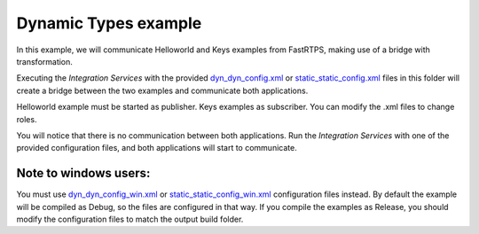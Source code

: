 Dynamic Types example
=====================

In this example, we will communicate Helloworld and Keys examples from FastRTPS, making use of a bridge with transformation.

Executing the *Integration Services* with the provided `dyn_dyn_config.xml <dyn_dyn_config.xml>`_ or
`static_static_config.xml <static_static_config.xml>`_ files in this folder will create a bridge between
the two examples and communicate both applications.

Helloworld example must be started as publisher. Keys examples as subscriber.
You can modify the .xml files to change roles.

You will notice that there is no communication between both applications.
Run the *Integration Services* with one of the provided configuration files, and both applications will start to
communicate.

Note to windows users:
^^^^^^^^^^^^^^^^^^^^^^

You must use `dyn_dyn_config_win.xml <dyn_dyn_config_win.xml>`_ or
`static_static_config_win.xml <static_static_config_win.xml>`_ configuration files instead.
By default the example will be compiled as Debug, so the files are configured in that way.
If you compile the examples as Release, you should modify the configuration files to match the output build folder.